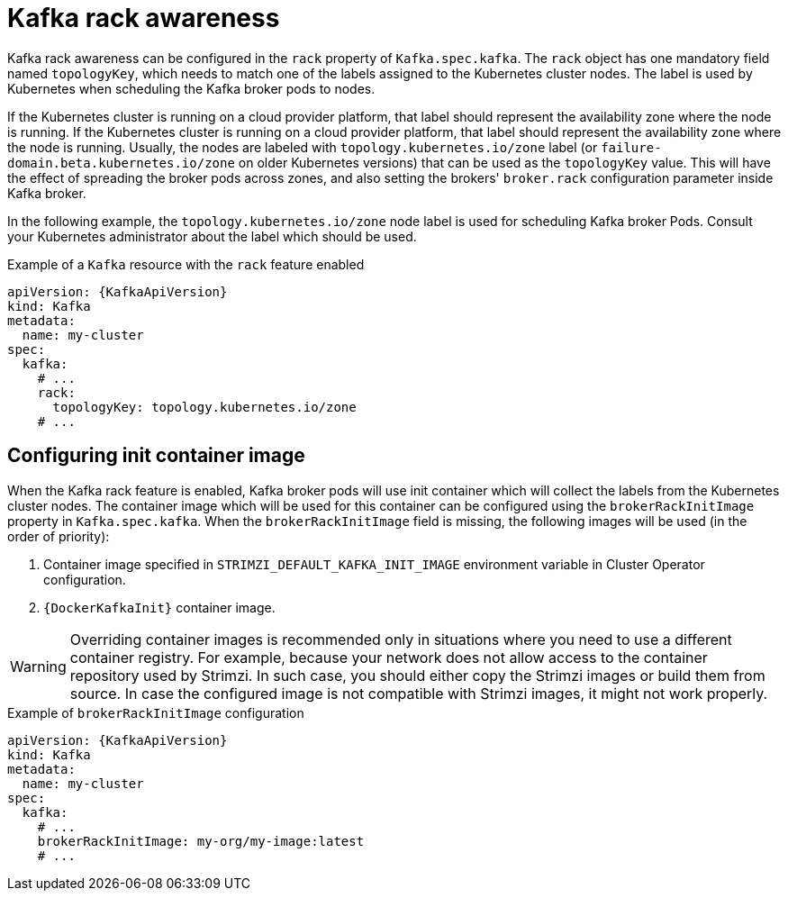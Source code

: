 // Module included in the following assemblies:
//
// assembly-kafka-rack.adoc

[id='ref-kafka-rack-{context}']
= Kafka rack awareness

Kafka rack awareness can be configured in the `rack` property of `Kafka.spec.kafka`.
The `rack` object has one mandatory field named `topologyKey`, which needs to match one of the labels assigned to the Kubernetes cluster nodes.
The label is used by Kubernetes when scheduling the Kafka broker pods to nodes.

If the Kubernetes cluster is running on a cloud provider platform, that label should represent the availability zone where the node is running.
If the Kubernetes cluster is running on a cloud provider platform, that label should represent the availability zone where the node is running.
Usually, the nodes are labeled with `topology.kubernetes.io/zone` label (or `failure-domain.beta.kubernetes.io/zone` on older Kubernetes versions) that can be used as the `topologyKey` value.
This will have the effect of spreading the broker pods across zones, and also setting the brokers' `broker.rack` configuration parameter inside Kafka broker.

In the following example, the `topology.kubernetes.io/zone` node label is used for scheduling Kafka broker Pods.
Consult your Kubernetes administrator about the label which should be used.

.Example of a `Kafka` resource with the `rack` feature enabled
[source,yaml,subs=attributes+]
----
apiVersion: {KafkaApiVersion}
kind: Kafka
metadata:
  name: my-cluster
spec:
  kafka:
    # ...
    rack:
      topologyKey: topology.kubernetes.io/zone
    # ...
----

== Configuring init container image

When the Kafka rack feature is enabled, Kafka broker pods will use init container which will collect the labels from the Kubernetes cluster nodes.
The container image which will be used for this container can be configured using the `brokerRackInitImage` property in `Kafka.spec.kafka`.
When the `brokerRackInitImage` field is missing, the following images will be used (in the order of priority):

. Container image specified in `STRIMZI_DEFAULT_KAFKA_INIT_IMAGE` environment variable in Cluster Operator configuration.
. `{DockerKafkaInit}` container image.

WARNING: Overriding container images is recommended only in situations where you need to use a different container registry.
For example, because your network does not allow access to the container repository used by Strimzi.
In such case, you should either copy the Strimzi images or build them from source.
In case the configured image is not compatible with Strimzi images, it might not work properly.

.Example of `brokerRackInitImage` configuration
[source,yaml,subs=attributes+]
----
apiVersion: {KafkaApiVersion}
kind: Kafka
metadata:
  name: my-cluster
spec:
  kafka:
    # ...
    brokerRackInitImage: my-org/my-image:latest
    # ...
----
